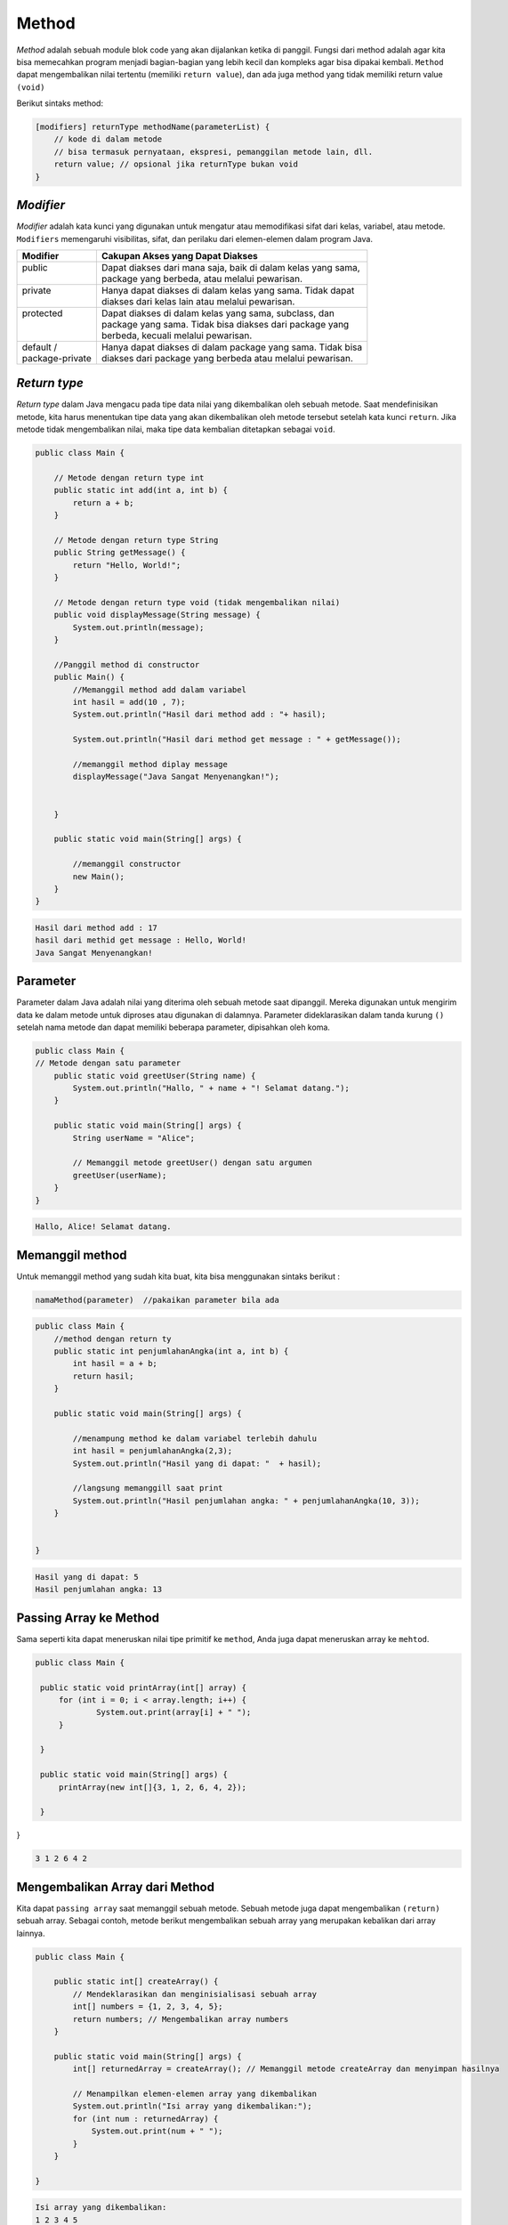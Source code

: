 Method 
=====================
*Method* adalah sebuah module blok code yang akan dijalankan ketika di panggil.
Fungsi dari method adalah agar kita bisa memecahkan program menjadi bagian-bagian yang lebih kecil dan kompleks agar bisa dipakai kembali. 
``Method`` dapat mengembalikan nilai tertentu (memiliki ``return value``), dan ada juga method yang tidak memiliki return value ``(void)``

Berikut sintaks method: 

.. code:: console

    [modifiers] returnType methodName(parameterList) {
        // kode di dalam metode
        // bisa termasuk pernyataan, ekspresi, pemanggilan metode lain, dll.
        return value; // opsional jika returnType bukan void
    }

*Modifier*
~~~~~~~~~~

*Modifier* adalah kata kunci yang digunakan untuk mengatur atau memodifikasi sifat dari kelas, variabel, atau metode. ``Modifiers`` memengaruhi visibilitas, sifat, dan perilaku dari elemen-elemen dalam program Java.

+------------------+---------------------------------------------------------------+
| Modifier         | Cakupan Akses yang Dapat Diakses                              |
+==================+===============================================================+
|| public          || Dapat diakses dari mana saja, baik di dalam kelas yang sama, |
||                 || package yang berbeda, atau melalui pewarisan.                |
+------------------+---------------------------------------------------------------+
|| private         || Hanya dapat diakses di dalam kelas yang sama. Tidak dapat    |
||                 || diakses dari kelas lain atau melalui pewarisan.              |
+------------------+---------------------------------------------------------------+
|| protected       || Dapat diakses di dalam kelas yang sama, subclass, dan        |
||                 || package yang sama. Tidak bisa diakses dari package yang      |
||                 || berbeda, kecuali melalui pewarisan.                          |
+------------------+---------------------------------------------------------------+
|| default /       || Hanya dapat diakses di dalam package yang sama. Tidak bisa   |
|| package-private || diakses dari package yang berbeda atau melalui pewarisan.    |
+------------------+---------------------------------------------------------------+

*Return type*
~~~~~~~~~~~~~~~~~
*Return type* dalam Java mengacu pada tipe data nilai yang dikembalikan oleh sebuah metode. Saat mendefinisikan metode, kita harus menentukan tipe data yang akan dikembalikan oleh metode tersebut setelah kata kunci ``return``. Jika metode tidak mengembalikan nilai, maka tipe data kembalian ditetapkan sebagai ``void``.

.. code:: java

    public class Main {

        // Metode dengan return type int
        public static int add(int a, int b) {
            return a + b;
        }

        // Metode dengan return type String
        public String getMessage() {
            return "Hello, World!";
        }

        // Metode dengan return type void (tidak mengembalikan nilai)
        public void displayMessage(String message) {
            System.out.println(message);
        }
        
        //Panggil method di constructor
        public Main() {
            //Memanggil method add dalam variabel 
            int hasil = add(10 , 7);
            System.out.println("Hasil dari method add : "+ hasil);
            
            System.out.println("Hasil dari method get message : " + getMessage());
            
            //memanggil method diplay message 
            displayMessage("Java Sangat Menyenangkan!");
            
            
        }

        public static void main(String[] args) {
            
            //memanggil constructor
            new Main();
        }
    }

.. code:: console

    Hasil dari method add : 17
    hasil dari methid get message : Hello, World!
    Java Sangat Menyenangkan!


Parameter 
~~~~~~~~~~~~~~~~
Parameter dalam Java adalah nilai yang diterima oleh sebuah metode saat dipanggil. Mereka digunakan untuk mengirim data ke dalam metode untuk diproses atau digunakan di dalamnya.
Parameter dideklarasikan dalam tanda kurung ``()`` setelah nama metode dan dapat memiliki beberapa parameter, dipisahkan oleh koma.

.. code:: Java

    public class Main {
    // Metode dengan satu parameter
        public static void greetUser(String name) {
            System.out.println("Hallo, " + name + "! Selamat datang.");
        }

        public static void main(String[] args) {
            String userName = "Alice";

            // Memanggil metode greetUser() dengan satu argumen
            greetUser(userName);
        }
    }


.. code:: console

    Hallo, Alice! Selamat datang.


Memanggil method 
~~~~~~~~~~~~~~~~~~~~~~~
Untuk memanggil method yang sudah kita buat, kita bisa menggunakan sintaks berikut : 

.. code:: console

    namaMethod(parameter)  //pakaikan parameter bila ada


.. code:: java

    public class Main {
        //method dengan return ty
        public static int penjumlahanAngka(int a, int b) {
            int hasil = a + b;
            return hasil;
        }
        
        public static void main(String[] args) {

            //menampung method ke dalam variabel terlebih dahulu
            int hasil = penjumlahanAngka(2,3);
            System.out.println("Hasil yang di dapat: "  + hasil);

            //langsung memanggill saat print
            System.out.println("Hasil penjumlahan angka: " + penjumlahanAngka(10, 3));
        }


    }


.. code:: console

    Hasil yang di dapat: 5
    Hasil penjumlahan angka: 13


Passing Array ke Method
~~~~~~~~~~~~~~~~~~~~~~~~~~~~
Sama seperti kita dapat meneruskan nilai tipe primitif ke ``method``, Anda juga dapat meneruskan array ke ``mehtod``.

.. code:: java

   public class Main {
	
    public static void printArray(int[] array) {
        for (int i = 0; i < array.length; i++) {
        	System.out.print(array[i] + " ");
        }
        
    }

    public static void main(String[] args) {
    	printArray(new int[]{3, 1, 2, 6, 4, 2});
    
    }
    
}

.. code:: console

    3 1 2 6 4 2 


Mengembalikan Array dari Method
~~~~~~~~~~~~~~~~~~~~~~~~~~~~~~~~~~~~~~
Kita dapat ``passing array`` saat memanggil sebuah metode. Sebuah metode juga dapat mengembalikan  ``(return)`` sebuah array. Sebagai contoh, metode berikut mengembalikan sebuah array yang merupakan kebalikan dari array lainnya.

.. code:: java

    public class Main {
	
        public static int[] createArray() {
            // Mendeklarasikan dan menginisialisasi sebuah array
            int[] numbers = {1, 2, 3, 4, 5};
            return numbers; // Mengembalikan array numbers
        }

        public static void main(String[] args) {
            int[] returnedArray = createArray(); // Memanggil metode createArray dan menyimpan hasilnya

            // Menampilkan elemen-elemen array yang dikembalikan
            System.out.println("Isi array yang dikembalikan:");
            for (int num : returnedArray) {
                System.out.print(num + " ");
            }
        }
    
    }

.. code:: console

    Isi array yang dikembalikan:
    1 2 3 4 5 